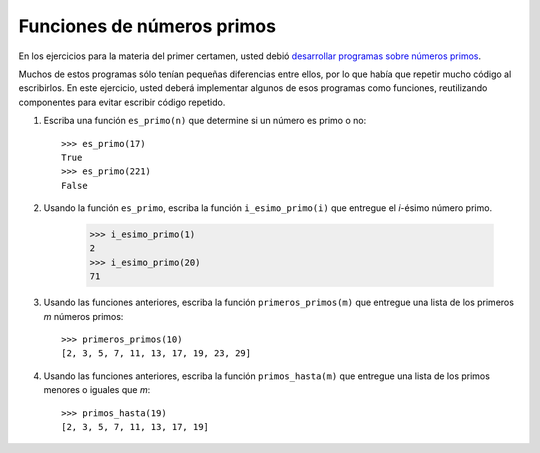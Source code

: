 Funciones de números primos
===========================
En los ejercicios para la materia del primer certamen,
usted debió `desarrollar programas sobre números primos
<../1/numeros-primos.html>`_.

Muchos de estos programas sólo tenían pequeñas diferencias entre ellos,
por lo que había que repetir mucho código al escribirlos.
En este ejercicio,
usted deberá implementar algunos de esos programas como funciones,
reutilizando componentes para evitar escribir código repetido.

#. Escriba una función ``es_primo(n)``
   que determine si un número es primo o no::

       >>> es_primo(17)
       True
       >>> es_primo(221)
       False

#. Usando la función ``es_primo``,
   escriba la función ``i_esimo_primo(i)``
   que entregue el `i`-ésimo número primo.

       >>> i_esimo_primo(1)
       2
       >>> i_esimo_primo(20)
       71

#. Usando las funciones anteriores,
   escriba la función ``primeros_primos(m)``
   que entregue una lista
   de los primeros `m` números primos::

       >>> primeros_primos(10)
       [2, 3, 5, 7, 11, 13, 17, 19, 23, 29]

#. Usando las funciones anteriores,
   escriba la función ``primos_hasta(m)``
   que entregue una lista
   de los primos menores o iguales que `m`::

       >>> primos_hasta(19)
       [2, 3, 5, 7, 11, 13, 17, 19]

